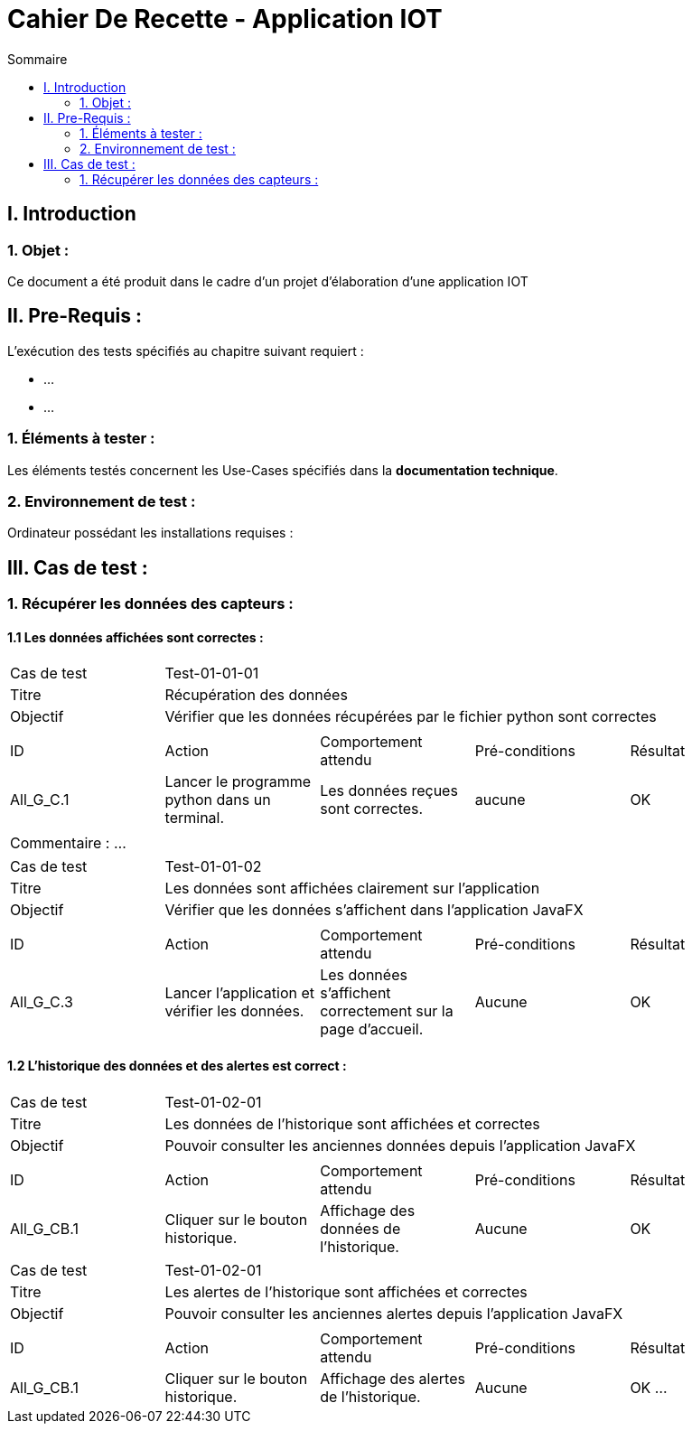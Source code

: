 = Cahier De Recette - Application IOT
:toc:
:toc-title: Sommaire 



== I. Introduction
=== 1. Objet :
[.text-justify]
Ce document a été produit dans le cadre d'un projet d'élaboration d'une application IOT


== II. Pre-Requis :
[.text-justify]
L'exécution des tests spécifiés au chapitre suivant requiert :

* ...
* ...


=== 1. Éléments à tester :
[.text-justify]
Les éléments testés concernent les Use-Cases spécifiés dans la *documentation technique*.


=== 2. Environnement de test :
[.text-justify]
Ordinateur possédant les installations requises :



== III. Cas de test :
=== 1. Récupérer les données des capteurs :
==== 1.1 Les données affichées sont correctes :

|====

>|Cas de test 4+|Test-01-01-01
>|Titre 4+|Récupération des données
>|Objectif 4+| Vérifier que les données récupérées par le fichier python sont correctes

5+|
^|ID ^|Action ^|Comportement attendu ^|Pré-conditions ^|Résultat
^|All_G_C.1 ^|Lancer le programme python dans un terminal. ^|Les données reçues sont correctes. ^| aucune ^|OK

5+|

5+|Commentaire :
...
|====


|====

>|Cas de test 4+|Test-01-01-02
>|Titre 4+|Les données sont affichées clairement sur l'application
>|Objectif 4+| Vérifier que les données s'affichent dans l'application JavaFX

5+|

^|ID ^|Action ^|Comportement attendu ^|Pré-conditions ^|Résultat
^|All_G_C.3 ^|Lancer l'application et vérifier les données. ^|Les données s'affichent correctement sur la page d'accueil. ^|Aucune ^|OK

|====


==== 1.2 L'historique des données et des alertes est correct :


|====

>|Cas de test 4+|Test-01-02-01
>|Titre 4+|Les données de l'historique sont affichées et correctes
>|Objectif 4+| Pouvoir consulter les anciennes données depuis l'application JavaFX

5+|

^|ID ^|Action ^|Comportement attendu ^|Pré-conditions ^|Résultat
^|All_G_CB.1 ^|Cliquer sur le bouton historique. ^|Affichage des données de l'historique. ^|Aucune ^|OK

|====

|====

>|Cas de test 4+|Test-01-02-01
>|Titre 4+|Les alertes de l'historique sont affichées et correctes
>|Objectif 4+| Pouvoir consulter les anciennes alertes depuis l'application JavaFX

5+|

^|ID ^|Action ^|Comportement attendu ^|Pré-conditions ^|Résultat
^|All_G_CB.1 ^|Cliquer sur le bouton historique. ^|Affichage des alertes de l'historique. ^|Aucune ^|OK
...

|====
